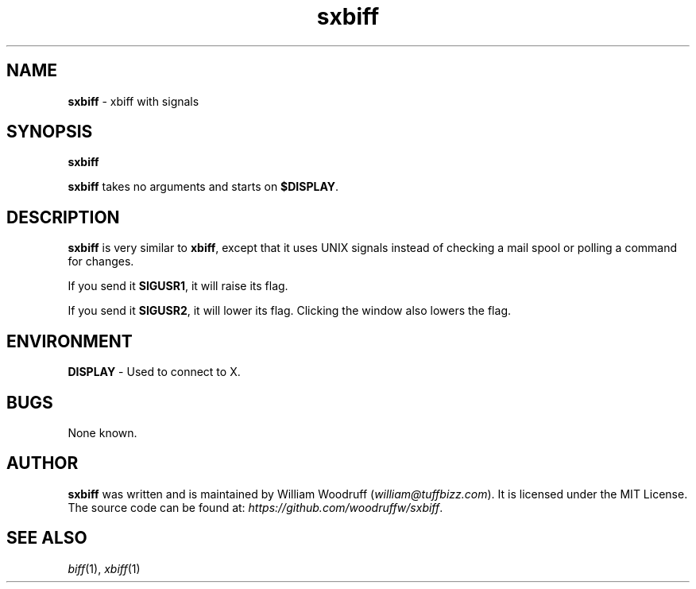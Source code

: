 .\" sxbiff
.\" Author: William Woodruff (woodruffw)
.TH sxbiff 1 "3 January 2016" "1.0" "User Commands"
.SH NAME
.BR sxbiff " - xbiff with signals"
.SH SYNOPSIS
.B sxbiff
.PP
.B sxbiff
takes no arguments and starts on
.BR $DISPLAY .
.SH DESCRIPTION
.B sxbiff
is very similar to
.BR xbiff ,
except that it uses UNIX signals instead of checking a mail spool or polling
a command for changes.
.PP
If you send it
.BR SIGUSR1 ,
it will raise its flag.
.PP
If you send it
.BR SIGUSR2 ,
it will lower its flag. Clicking the window also lowers the flag.
.SH ENVIRONMENT
.BR DISPLAY " - Used to connect to X."
.SH BUGS
None known.
.SH AUTHOR
.B sxbiff
was written and is maintained by William Woodruff
.RI ( "william@tuffbizz.com" ).
It is licensed under the MIT License. The source code can be found at:
.IR https://github.com/woodruffw/sxbiff .
.SH SEE ALSO
.IR biff (1),
.IR xbiff (1)
